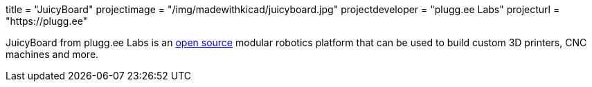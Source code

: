 +++
title = "JuicyBoard"
projectimage = "/img/madewithkicad/juicyboard.jpg"
projectdeveloper = "plugg.ee Labs"
projecturl = "https://plugg.ee"
+++

JuicyBoard from plugg.ee Labs is an link:https://github.com/pluggee/R1000AX[open source] modular robotics platform that can be used to build custom 3D printers, CNC machines and more.